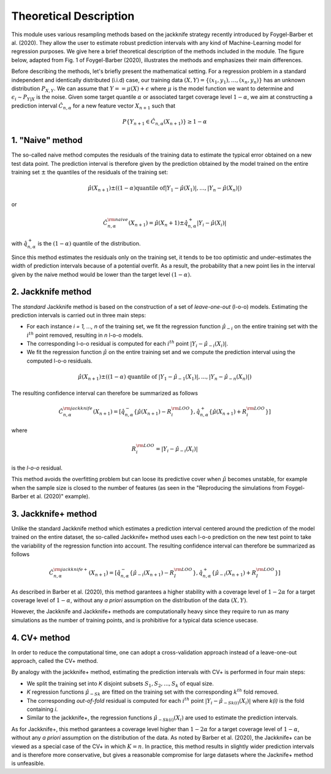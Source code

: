 .. title:: Theoretical Description : contents

.. _method_description:

=======================
Theoretical Description
=======================

This module uses various resampling methods based on the jackknife strategy
recently introduced by Foygel-Barber et al. (2020). 
They allow the user to estimate robust prediction intervals with any kind of
Machine-Learning model for regression purposes. 
We give here a brief theoretical description of the methods included in the module.
The figure below, adapted from Fig. 1 of Foygel-Barber (2020), illustrates the 
methods and emphasizes their main differences.

.. image:: images/jackknife_cut.png
   :width: 800

Before describing the methods, let's briefly present the mathematical setting.
For a regression problem in a standard independent and identically distributed
(i.i.d) case, our training data :math:`(X, Y) = \{(x_1, y_1), \ldots, (x_n, y_n)\}`
has an unknown distribution :math:`P_{X, Y}`. We can assume that :math:`Y = = \mu(X)+\epsilon`
where :math:`\mu` is the model function we want to determine and
:math:`\epsilon_i \sim P_{Y \vert X}` is the noise. 
Given some target quantile :math:`\alpha` or associated target coverage level :math:`1-\alpha`,
we aim at constructing a prediction interval :math:`\hat{C}_{n, \alpha}` for a new
feature vector :math:`X_{n+1}` such that 

.. math:: 
    P \{Y_{n+1} \in \hat{C}_{n, \alpha}(X_{n+1}) \} \geq 1 - \alpha

1. "Naive" method
=================

The so-called naive method computes the residuals of the training data to estimate the 
typical error obtained on a new test data point. 
The prediction interval is therefore given by the prediction obtained by the 
model trained on the entire training set :math:`\pm` the quantiles of the 
residuals of the training set:
    
.. math:: \hat{\mu}(X_{n+1}) \pm ((1-\alpha) \textrm{quantile of} |Y_1-\hat{\mu}(X_1)|, ..., |Y_n-\hat{\mu}(X_n)|)

or

.. math:: \hat{C}_{n, \alpha}^{\rm naive}(X_{n+1}) = \hat{\mu}(X_n+1) \pm \hat{q}_{n, \alpha}^+{|Y_i-\hat{\mu}(X_i)|}

with :math:`\hat{q}_{n, \alpha}^+` is the :math:`(1-\alpha)` quantile of the distribution.

Since this method estimates the residuals only on the training set, it tends to be too 
optimistic and under-estimates the width of prediction intervals because of a potential overfit. 
As a result, the probability that a new point lies in the interval given by the 
naive method would be lower than the target level :math:`(1-\alpha)`.


2. Jackknife method
===================

The *standard* Jackknife method is based on the construction of a set of 
*leave-one-out* (l-o-o) models. 
Estimating the prediction intervals is carried out in three main steps:

- For each instance *i = 1, ..., n* of the training set, we fit the regression function
  :math:`\hat{\mu}_{-i}` on the entire training set with the :math:`i^{th}` point removed,
  resulting in *n* l-o-o models.

- The corresponding l-o-o residual is computed for each :math:`i^{th}` point
  :math:`|Y_i - \hat{\mu}_{-i}(X_i)|`.

- We fit the regression function :math:`\hat{\mu}` on the entire training set and we compute
  the prediction interval using the computed l-o-o residuals. 
  
.. math:: \hat{\mu}(X_{n+1}) \pm ((1-\alpha) \textrm{ quantile of } |Y_1-\hat{\mu}_{-1}(X_1)|, ..., |Y_n-\hat{\mu}_{-n}(X_n)|)

The resulting confidence interval can therefore be summarized as follows

.. math:: \hat{C}_{n, \alpha}^{\rm jackknife}(X_{n+1}) = [ \hat{q}_{n, \alpha}^-\{\hat{\mu}(X_{n+1}) - R_i^{\rm LOO} \}, \hat{q}_{n, \alpha}^+\{\hat{\mu}(X_{n+1}) + R_i^{\rm LOO} \}] 

where

.. math:: R_i^{\rm LOO} = |Y_i - \hat{\mu}_{-i}(X_i)|

is the *l-o-o* residual.

This method avoids the overfitting problem but can loose its predictive 
cover when :math:`\hat{\mu}` becomes unstable, for example when the 
sample size is closed to the number of features
(as seen in the "Reproducing the simulations from Foygel-Barber et al. (2020)" example). 


3. Jackknife+ method
====================

Unlike the standard Jackknife method which estimates a prediction interval centered 
around the prediction of the model trained on the entire dataset, the so-called Jackknife+ 
method uses each l-o-o prediction on the new test point to take the variability of the 
regression function into account.
The resulting confidence interval can therefore be summarized as follows

.. math:: \hat{C}_{n, \alpha}^{\rm jackknife+}(X_{n+1}) = [ \hat{q}_{n, \alpha}^-\{\hat{\mu}_{-i}(X_{n+1}) - R_I^{\rm LOO} \}, \hat{q}_{n, \alpha}^+\{\hat{\mu}_{-i}(X_{n+1}) + R_I^{\rm LOO} \}] 

As described in Barber et al. (2020), this method garantees a higher stability 
with a coverage level of :math:`1-2\alpha` for a target coverage level of :math:`1-\alpha`,
without any *a priori* assumption on the distribution of the data :math:`(X, Y)`.

However, the Jackknife and Jackknife+ methods are computationally heavy since 
they require to run as many simulations as the number of training points, and is prohibitive 
for a typical data science usecase. 


4. CV+ method
=============

In order to reduce the computational time, one can adopt a cross-validation approach
instead of a leave-one-out approach, called the CV+ method.

By analogy with the jackknife+ method, estimating the prediction intervals with CV+
is performed in four main steps:

- We split the training set into *K* disjoint subsets :math:`S_1, S_2, ..., S_k` of equal size. 
  
- *K* regression functions :math:`\hat{\mu}_{-Sk}` are fitted on the training set with the 
  corresponding :math:`k^{th}` fold removed.

- The corresponding *out-of-fold* residual is computed for each :math:`i^{th}` point 
  :math:`|Y_i - \hat{\mu}_{-Sk(i)}(X_i)|` where *k(i)* is the fold containing *i*.

- Similar to the jackknife+, the regression functions :math:`\hat{\mu}_{-Sk(i)}(X_i)` 
  are used to estimate the prediction intervals. 

As for Jackknife+, this method garantees a coverage level higher than :math:`1-2\alpha` 
for a target coverage level of :math:`1-\alpha`, without any *a priori* assumption on 
the distribution of the data.
As noted by Barber et al. (2020), the Jackknife+ can be viewed as a special case of the CV+ 
in which :math:`K = n`. 
In practice, this method results in slightly wider prediction intervals and is therefore 
more conservative, but gives a reasonable compromise for large datasets where the Jacknife+ 
method is unfeasible.